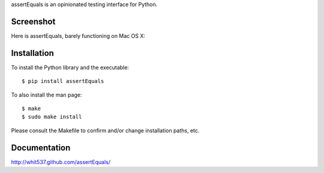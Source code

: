 assertEquals is an opinionated testing interface for Python.


Screenshot
----------

Here is assertEquals, barely functioning on Mac OS X:

.. image:: https://github.com/whit537/assertEquals/raw/master/screenshot.png


Installation
------------

To install the Python library and the executable::

    $ pip install assertEquals

To also install the man page::

    $ make
    $ sudo make install

Please consult the Makefile to confirm and/or change installation paths, etc.


Documentation
-------------

http://whit537.github.com/assertEquals/

